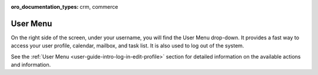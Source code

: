 :oro_documentation_types: crm, commerce

.. _user-guide-getting-started-user-menu:


User Menu
=========

On the right side of the screen, under your username, you will find the User Menu drop-down. It provides a fast way to
access your user profile, calendar, mailbox, and task list. It is also used to log out of the system.

.. image:: /user/img/getting_started/navigation/user_menu_new.png
   :alt: User menu dropdown

See the :ref:`User Menu <user-guide-intro-log-in-edit-profile>` section for detailed information on the available actions and information.
